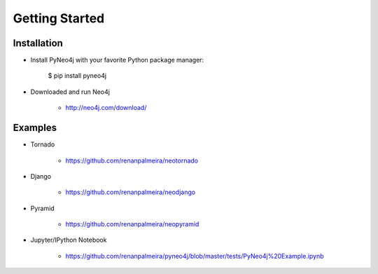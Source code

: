 Getting Started 
===============

Installation
------------

* Install PyNeo4j with your favorite Python package manager:
	
	$ pip install pyneo4j

* Downloaded and run Neo4j 
	 
	- http://neo4j.com/download/


Examples
--------

* Tornado

	- https://github.com/renanpalmeira/neotornado

* Django

    - https://github.com/renanpalmeira/neodjango
      
      
* Pyramid

    - https://github.com/renanpalmeira/neopyramid

* Jupyter/IPython Notebook

    - https://github.com/renanpalmeira/pyneo4j/blob/master/tests/PyNeo4j%20Example.ipynb